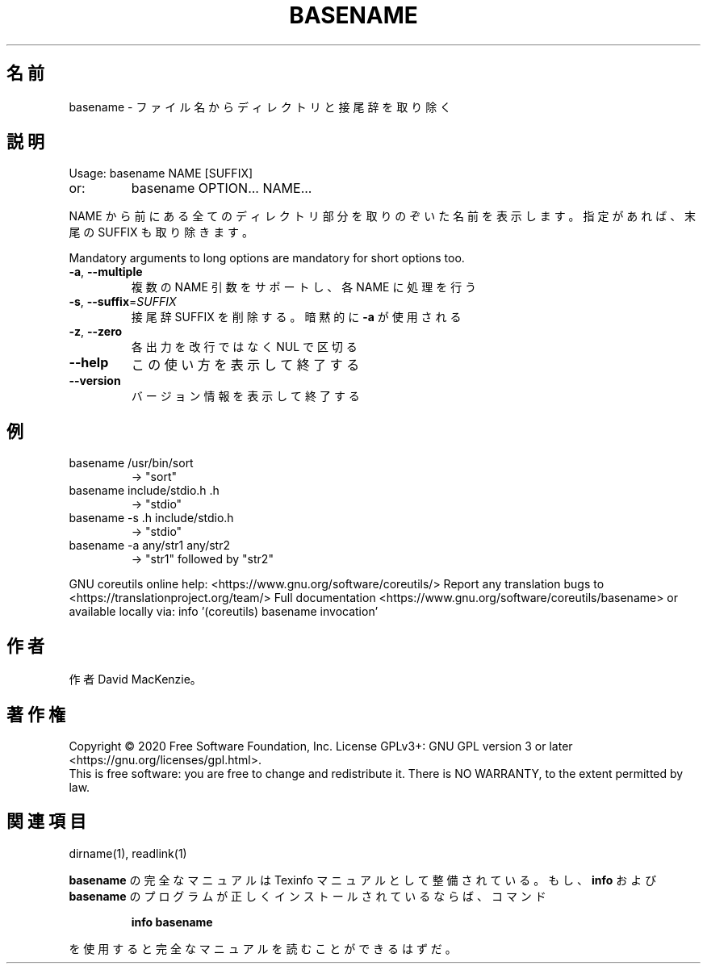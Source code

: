 .\" DO NOT MODIFY THIS FILE!  It was generated by help2man 1.47.13.
.TH BASENAME "1" "2021年4月" "GNU coreutils" "ユーザーコマンド"
.SH 名前
basename \- ファイル名からディレクトリと接尾辞を取り除く
.SH 説明
.\" Add any additional description here
.PP
Usage: basename NAME [SUFFIX]
.TP
or:
basename OPTION... NAME...
.PP
NAME から前にある全てのディレクトリ部分を取りのぞいた名前を表示します。
指定があれば、末尾の SUFFIX も取り除きます。
.PP
Mandatory arguments to long options are mandatory for short options too.
.TP
\fB\-a\fR, \fB\-\-multiple\fR
複数の NAME 引数をサポートし、各 NAME に処理を行う
.TP
\fB\-s\fR, \fB\-\-suffix\fR=\fI\,SUFFIX\/\fR
接尾辞 SUFFIX を削除する。暗黙的に \fB\-a\fR が使用される
.TP
\fB\-z\fR, \fB\-\-zero\fR
各出力を改行ではなく NUL で区切る
.TP
\fB\-\-help\fR
この使い方を表示して終了する
.TP
\fB\-\-version\fR
バージョン情報を表示して終了する
.SH 例
.TP
basename /usr/bin/sort
\-> "sort"
.TP
basename include/stdio.h .h
\-> "stdio"
.TP
basename \-s .h include/stdio.h
\-> "stdio"
.TP
basename \-a any/str1 any/str2
\-> "str1" followed by "str2"
.PP
GNU coreutils online help: <https://www.gnu.org/software/coreutils/>
Report any translation bugs to <https://translationproject.org/team/>
Full documentation <https://www.gnu.org/software/coreutils/basename>
or available locally via: info '(coreutils) basename invocation'
.SH 作者
作者 David MacKenzie。
.SH 著作権
Copyright \(co 2020 Free Software Foundation, Inc.
License GPLv3+: GNU GPL version 3 or later <https://gnu.org/licenses/gpl.html>.
.br
This is free software: you are free to change and redistribute it.
There is NO WARRANTY, to the extent permitted by law.
.SH 関連項目
dirname(1), readlink(1)
.PP
.B basename
の完全なマニュアルは Texinfo マニュアルとして整備されている。もし、
.B info
および
.B basename
のプログラムが正しくインストールされているならば、コマンド
.IP
.B info basename
.PP
を使用すると完全なマニュアルを読むことができるはずだ。
